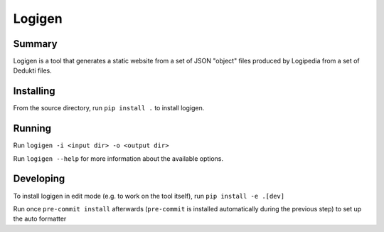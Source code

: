 =======
Logigen
=======

***************
Summary
***************
Logigen is a tool that generates a static website from a set of JSON "object" files produced by Logipedia from a set of Dedukti files.

***************
Installing 
***************
From the source directory, run ``pip install .`` to install logigen.

***************
Running
***************
Run ``logigen -i <input dir> -o <output dir>``

Run ``logigen --help`` for more information about the available options.

***************
Developing
***************
To install logigen in edit mode (e.g. to work on the tool itself), run ``pip install -e .[dev]``

Run once ``pre-commit install`` afterwards (``pre-commit`` is installed
automatically during the previous step) to set up the auto formatter
